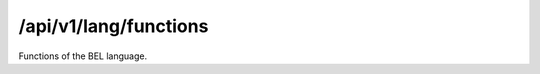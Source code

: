 .. _functions:

/api/v1/lang/functions
======================

Functions of the BEL language.

.. ############################################################################
.. http:get:: /api/v1/lang/functions

    | **Description**
    | Get a summary of all language functions.
    | (try it: http://demo.openbel.org/api/v1/lang/functions)

    **Links**

    | *self*
    |   All functions (this resource)
    | *start*
    |   The first function
    | *end*
    |  The last function

    | **Status codes**:
    |   :http:statuscode:`200`


.. ############################################################################
.. http:get:: /api/v1/lang/functions/{function}

    | **Description**
    | Get one function resource.
    | (try it: http://demo.openbel.org/api/v1/lang/functions/abundance)

    Functions can also be retrieved via their abbreviation. For example, ``a``
    is the abbreviation for the ``abundance`` function so the path
    ``/api/v1/lang/functions/a`` works just as well. Functions are comprised of
    ``description``, ``name``, and optional ``abbreviation``.

    **Links**

    Relationship resources provide a number of useful links.

    | *self*
    |   Itself
    | *related*
    |   The function's signatures
    | *index*
    |   All functions
    | *first*
    |   The first function
    | *next*
    |   The next function
    | *prev*
    |   The previous function
    | *last*
    |   The last function

    | **Status codes**:
    |   :http:statuscode:`200`


.. ############################################################################
.. http:get:: /api/v1/lang/functions/signatures/{function}

    | **Description**
    | Get a function's signatures.
    | (try it: http://demo.openbel.org/api/v1/lang/functions/signatures/abundance)

    Signatures can also be retrieved via their abbreviation. For example, ``a``
    is the abbreviation for the ``abundance`` function so the path
    ``/api/v1/lang/functions/signatures/a`` works just as well. Signatures are
    comprised of a ``value``, ``number_of_arguments``, and ``return_type``.

    Every function will have one or more signatures that define how the function
    may be used::

        FUNCTION (ARG1, ARG2, ... ARGN) RETURN_TYPE

    For example, the signature::

        proteinAbundance(E:proteinAundance)proteinAbundance)

    belongs to the ``proteinAbundance`` function. It accepts one namespace
    value suited for *proteinAbundance* arguments and returns a
    ``proteinAbundance``. This signature is leveraged to form complex
    expressions like::

        complexAbundance(proteinAbundance(HGNC:TIMP3),proteinAbundance(HGNC:KDR))

    See the `Signature`_ class for more reference.

    **Links**

    Relationship resources provide a number of useful links.

    | *self*
    |   Itself
    | *related*
    |   The function's signatures
    | *index*
    |   All functions
    | *first*
    |   The first function
    | *next*
    |   The next function
    | *prev*
    |   The previous function
    | *last*
    |   The last function

    | **Status codes**:
    |   :http:statuscode:`200`

.. _Signature: http://openbel.github.io/openbel-framework/org/openbel/framework/common/lang/Signature.html